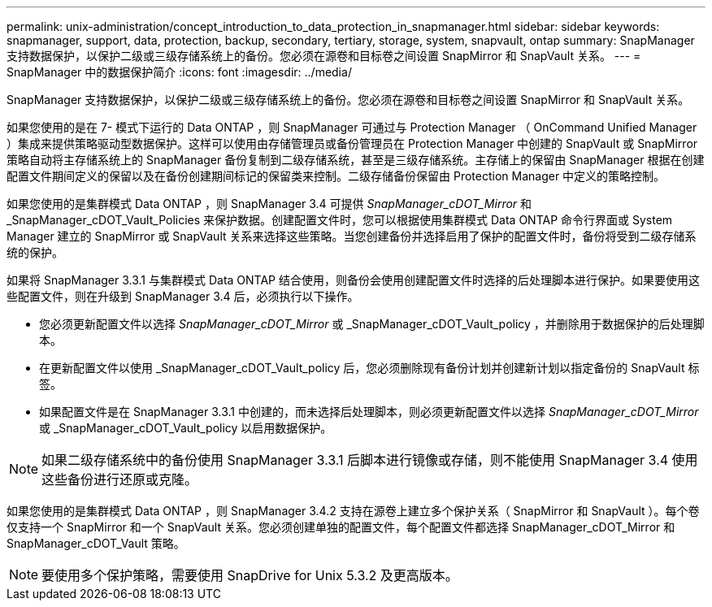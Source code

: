 ---
permalink: unix-administration/concept_introduction_to_data_protection_in_snapmanager.html 
sidebar: sidebar 
keywords: snapmanager, support, data, protection, backup, secondary, tertiary, storage, system, snapvault, ontap 
summary: SnapManager 支持数据保护，以保护二级或三级存储系统上的备份。您必须在源卷和目标卷之间设置 SnapMirror 和 SnapVault 关系。 
---
= SnapManager 中的数据保护简介
:icons: font
:imagesdir: ../media/


[role="lead"]
SnapManager 支持数据保护，以保护二级或三级存储系统上的备份。您必须在源卷和目标卷之间设置 SnapMirror 和 SnapVault 关系。

如果您使用的是在 7- 模式下运行的 Data ONTAP ，则 SnapManager 可通过与 Protection Manager （ OnCommand Unified Manager ）集成来提供策略驱动型数据保护。这样可以使用由存储管理员或备份管理员在 Protection Manager 中创建的 SnapVault 或 SnapMirror 策略自动将主存储系统上的 SnapManager 备份复制到二级存储系统，甚至是三级存储系统。主存储上的保留由 SnapManager 根据在创建配置文件期间定义的保留以及在备份创建期间标记的保留类来控制。二级存储备份保留由 Protection Manager 中定义的策略控制。

如果您使用的是集群模式 Data ONTAP ，则 SnapManager 3.4 可提供 _SnapManager_cDOT_Mirror_ 和 _SnapManager_cDOT_Vault_Policies 来保护数据。创建配置文件时，您可以根据使用集群模式 Data ONTAP 命令行界面或 System Manager 建立的 SnapMirror 或 SnapVault 关系来选择这些策略。当您创建备份并选择启用了保护的配置文件时，备份将受到二级存储系统的保护。

如果将 SnapManager 3.3.1 与集群模式 Data ONTAP 结合使用，则备份会使用创建配置文件时选择的后处理脚本进行保护。如果要使用这些配置文件，则在升级到 SnapManager 3.4 后，必须执行以下操作。

* 您必须更新配置文件以选择 _SnapManager_cDOT_Mirror_ 或 _SnapManager_cDOT_Vault_policy ，并删除用于数据保护的后处理脚本。
* 在更新配置文件以使用 _SnapManager_cDOT_Vault_policy 后，您必须删除现有备份计划并创建新计划以指定备份的 SnapVault 标签。
* 如果配置文件是在 SnapManager 3.3.1 中创建的，而未选择后处理脚本，则必须更新配置文件以选择 _SnapManager_cDOT_Mirror_ 或 _SnapManager_cDOT_Vault_policy 以启用数据保护。



NOTE: 如果二级存储系统中的备份使用 SnapManager 3.3.1 后脚本进行镜像或存储，则不能使用 SnapManager 3.4 使用这些备份进行还原或克隆。

如果您使用的是集群模式 Data ONTAP ，则 SnapManager 3.4.2 支持在源卷上建立多个保护关系（ SnapMirror 和 SnapVault ）。每个卷仅支持一个 SnapMirror 和一个 SnapVault 关系。您必须创建单独的配置文件，每个配置文件都选择 SnapManager_cDOT_Mirror 和 SnapManager_cDOT_Vault 策略。


NOTE: 要使用多个保护策略，需要使用 SnapDrive for Unix 5.3.2 及更高版本。
